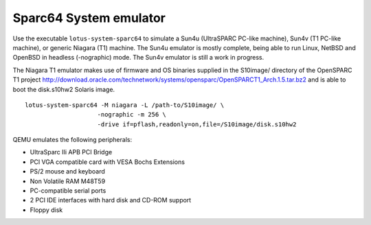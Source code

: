 .. _Sparc64-System-emulator:

Sparc64 System emulator
-----------------------

Use the executable ``lotus-system-sparc64`` to simulate a Sun4u
(UltraSPARC PC-like machine), Sun4v (T1 PC-like machine), or generic
Niagara (T1) machine. The Sun4u emulator is mostly complete, being able
to run Linux, NetBSD and OpenBSD in headless (-nographic) mode. The
Sun4v emulator is still a work in progress.

The Niagara T1 emulator makes use of firmware and OS binaries supplied
in the S10image/ directory of the OpenSPARC T1 project
http://download.oracle.com/technetwork/systems/opensparc/OpenSPARCT1_Arch.1.5.tar.bz2
and is able to boot the disk.s10hw2 Solaris image.

::

   lotus-system-sparc64 -M niagara -L /path-to/S10image/ \
                       -nographic -m 256 \
                       -drive if=pflash,readonly=on,file=/S10image/disk.s10hw2

QEMU emulates the following peripherals:

-  UltraSparc IIi APB PCI Bridge

-  PCI VGA compatible card with VESA Bochs Extensions

-  PS/2 mouse and keyboard

-  Non Volatile RAM M48T59

-  PC-compatible serial ports

-  2 PCI IDE interfaces with hard disk and CD-ROM support

-  Floppy disk
